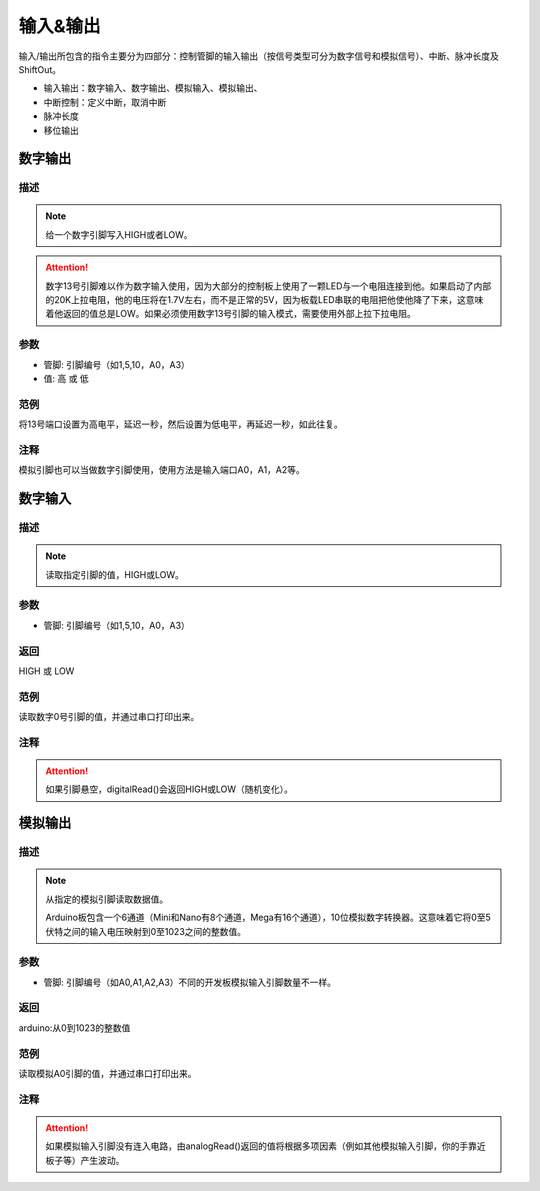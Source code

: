 输入&输出
================

输入/\输出所包含的指令主要分为四部分：控制管脚的输入输出（按信号类型可分为数字信号和模拟信号）、中断、脉冲长度及ShiftOut。

* 输入输出：数字输入、数字输出、模拟输入、模拟输出、
* 中断控制：定义中断，取消中断
* 脉冲长度
* 移位输出

.. image:: images/02/inout1.png

数字输出
--------------

.. image:: images/02/digitalWrite.png

描述
++++++++++++++

.. note::
	给一个数字引脚写入HIGH或者LOW。

.. Attention::
	数字13号引脚难以作为数字输入使用，因为大部分的控制板上使用了一颗LED与一个电阻连接到他。如果启动了内部的20K上拉电阻，他的电压将在1.7V左右，而不是正常的5V，因为板载LED串联的电阻把他使他降了下来，这意味着他返回的值总是LOW。如果必须使用数字13号引脚的输入模式，需要使用外部上拉下拉电阻。

参数
+++++++++++++++
* 管脚: 引脚编号（如1,5,10，A0，A3）

* 值: 高 或 低

范例
+++++
将13号端口设置为高电平，延迟一秒，然后设置为低电平，再延迟一秒，如此往复。

.. image:: images/02/digitalWrite-example.png

注释
+++++++++
模拟引脚也可以当做数字引脚使用，使用方法是输入端口A0，A1，A2等。

数字输入
--------------

.. image:: images/02/digitalRead.png

描述
++++++++++++++

.. note::
	读取指定引脚的值，HIGH或LOW。

参数
+++++++++++++++
* 管脚: 引脚编号（如1,5,10，A0，A3）

返回
+++++++++
HIGH 或 LOW

范例
+++++
读取数字0号引脚的值，并通过串口打印出来。

.. image:: images/02/digitalRead-example.png

注释
+++++++++
.. Attention::
	如果引脚悬空，digitalRead()会返回HIGH或LOW（随机变化）。

模拟输出
--------------

.. image:: images/02/analogRead.png

描述
++++++++++++++

.. note::
	从指定的模拟引脚读取数据值。

	Arduino板包含一个6通道（Mini和Nano有8个通道，Mega有16个通道），10位模拟数字转换器。这意味着它将0至5伏特之间的输入电压映射到0至1023之间的整数值。


参数
+++++++++++++++
* 管脚: 引脚编号（如A0,A1,A2,A3）不同的开发板模拟输入引脚数量不一样。

返回
+++++++++
arduino:从0到1023的整数值

范例
+++++
读取模拟A0引脚的值，并通过串口打印出来。

.. image:: images/02/analogRead-example.png

注释
+++++++++
.. Attention::
	如果模拟输入引脚没有连入电路，由analogRead()返回的值将根据多项因素（例如其他模拟输入引脚，你的手靠近板子等）产生波动。



.. .. image:: images/02/inout2.png

.. 依据信号是数字信号还是模拟信号以及信号的状态是输入还是输出进行适当的物理连接及代码选择。
.. 例如如果想要点亮一盏LED灯（假设该灯连接管脚13），使用数字输出语句将管脚13的电平调为高即可。

.. .. image:: images/02/inout3.png

.. 如果想要使用模拟信号，就需要用到模拟管脚，当学生用模拟输出或模拟输入指令时，单击其下拉箭头，可看到Arduino所支持的模拟输出或模拟输入所支持的管脚口，省去学生记忆的时间。

.. .. image:: images/02/inout4.png

.. .. image:: images/02/inout5.png

.. 中断指令
.. ----------------
.. .. image:: images/02/inout6.png

.. 由于程序往往是顺序执行，但有时可能要突然打断正在执行的指令而转而去执行更加重要的指令，因此，中断的使用就显得尤为重要了。
.. 以下是一个最典型的中断指令应用的案例，即按一下开关按键LED点亮三秒，三秒后自动熄灭，但如果在灯亮三秒内监测到开关按键再次按下，则LED立即熄灭。

.. .. image:: images/02/inout7.png

.. .. image:: images/02/inout8.png

.. Mixly的中断模式有三种可以选择：上升、下降及改变。
.. 上升指的是按键的电平由低到高（实际上就是按键按下的过程）；
.. 下降指的是按键的电平由高到低（实际上就是按键抬起的过程）；
.. 改变指的是按键的电平由低到高或由高到低的过程（实际上就是按键按下或抬起的过程）。
.. 当学生使用中断上升模式时，只要按下按键则立即执行中断语句内的指令，当执行完中断内指令后，代码将继续执行之前被打断的相应指令。

.. 脉冲长度
.. -------------------

.. .. image:: images/02/inout9.png

.. ShiftOut
.. -----------------

.. .. image:: images/02/inout10.png
